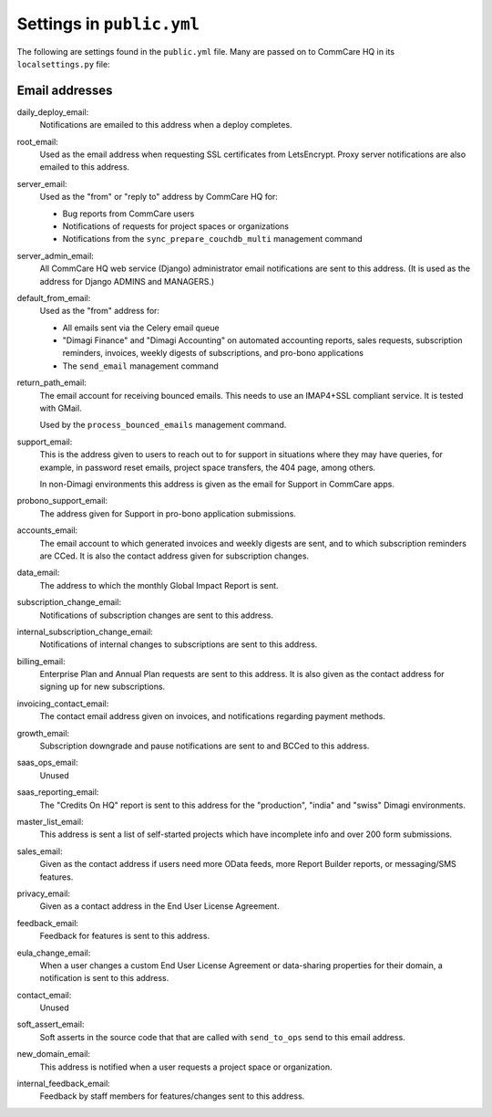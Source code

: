 Settings in ``public.yml``
==========================

The following are settings found in the ``public.yml`` file. Many are
passed on to CommCare HQ in its ``localsettings.py`` file:

Email addresses
---------------

daily_deploy_email:
    Notifications are emailed to this address when a deploy completes.

root_email:
    Used as the email address when requesting SSL certificates from
    LetsEncrypt. Proxy server notifications are also emailed to this
    address.

server_email:
    Used as the "from" or "reply to" address by CommCare HQ for:

    * Bug reports from CommCare users
    * Notifications of requests for project spaces or organizations
    * Notifications from the ``sync_prepare_couchdb_multi`` management
      command

server_admin_email:
    All CommCare HQ web service (Django) administrator email
    notifications are sent to this address. (It is used as the address
    for Django ADMINS and MANAGERS.)

default_from_email:
    Used as the "from" address for:

    * All emails sent via the Celery email queue
    * "Dimagi Finance" and "Dimagi Accounting" on automated accounting
      reports, sales requests, subscription reminders, invoices, weekly
      digests of subscriptions, and pro-bono applications
    * The ``send_email`` management command

return_path_email:
    The email account for receiving bounced emails. This needs to use
    an IMAP4+SSL compliant service. It is tested with GMail.

    Used by the ``process_bounced_emails`` management command.

support_email:
    This is the address given to users to reach out to for support in
    situations where they may have queries, for example, in password
    reset emails, project space transfers, the 404 page, among others.

    In non-Dimagi environments this address is given as the email for
    Support in CommCare apps.

probono_support_email:
    The address given for Support in pro-bono application submissions.

accounts_email:
    The email account to which generated invoices and weekly digests
    are sent, and to which subscription reminders are CCed. It is also
    the contact address given for subscription changes.

data_email:
    The address to which the monthly Global Impact Report is sent.

subscription_change_email:
    Notifications of subscription changes are sent to this address.

internal_subscription_change_email:
    Notifications of internal changes to subscriptions are sent to this address.

billing_email:
    Enterprise Plan and Annual Plan requests are sent to this address.
    It is also given as the contact address for signing up for new
    subscriptions.

invoicing_contact_email:
    The contact email address given on invoices, and notifications
    regarding payment methods.

growth_email:
    Subscription downgrade and pause notifications are sent to and
    BCCed to this address.

saas_ops_email:
    Unused

saas_reporting_email:
    The "Credits On HQ" report is sent to this address for the
    "production", "india" and "swiss" Dimagi environments.

master_list_email:
    This address is sent a list of self-started projects which have
    incomplete info and over 200 form submissions.

sales_email:
    Given as the contact address if users need more OData feeds, more
    Report Builder reports, or messaging/SMS features.

privacy_email:
    Given as a contact address in the End User License Agreement.

feedback_email:
    Feedback for features is sent to this address.

eula_change_email:
    When a user changes a custom End User License Agreement or
    data-sharing properties for their domain, a notification is sent to
    this address.

contact_email:
    Unused

soft_assert_email:
    Soft asserts in the source code that that are called with
    ``send_to_ops`` send to this email address.

new_domain_email:
    This address is notified when a user requests a project space or
    organization.

internal_feedback_email:
    Feedback by staff members for features/changes sent to this address.
